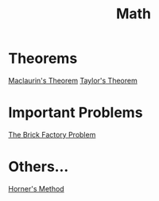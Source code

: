 :PROPERTIES:
:ID:       0ebaebaf-07fb-4375-9472-294d9ebb7524
:END:
#+title: Math

* Theorems
[[id:5649cc54-60dd-4de1-aa31-c7c27292647b][Maclaurin's Theorem]]
[[id:5a76b03b-a5ea-48b0-b732-c8ec7a4e08eb][Taylor's Theorem]]

* Important Problems
[[id:f8b6567e-88f0-4806-8965-98f8f3142e2f][The Brick Factory Problem]]

* Others...
[[id:7f6a6e17-77d8-483a-85c1-ccfade91c0f9][Horner's Method]]
